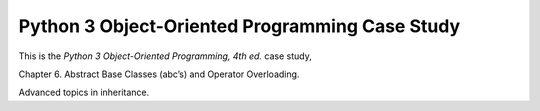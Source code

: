 ###############################################
Python 3 Object-Oriented Programming Case Study
###############################################

This is the *Python 3 Object-Oriented Programming, 4th ed.* case study,

Chapter 6.  Abstract Base Classes (abc’s) and Operator Overloading.

Advanced topics in inheritance.
